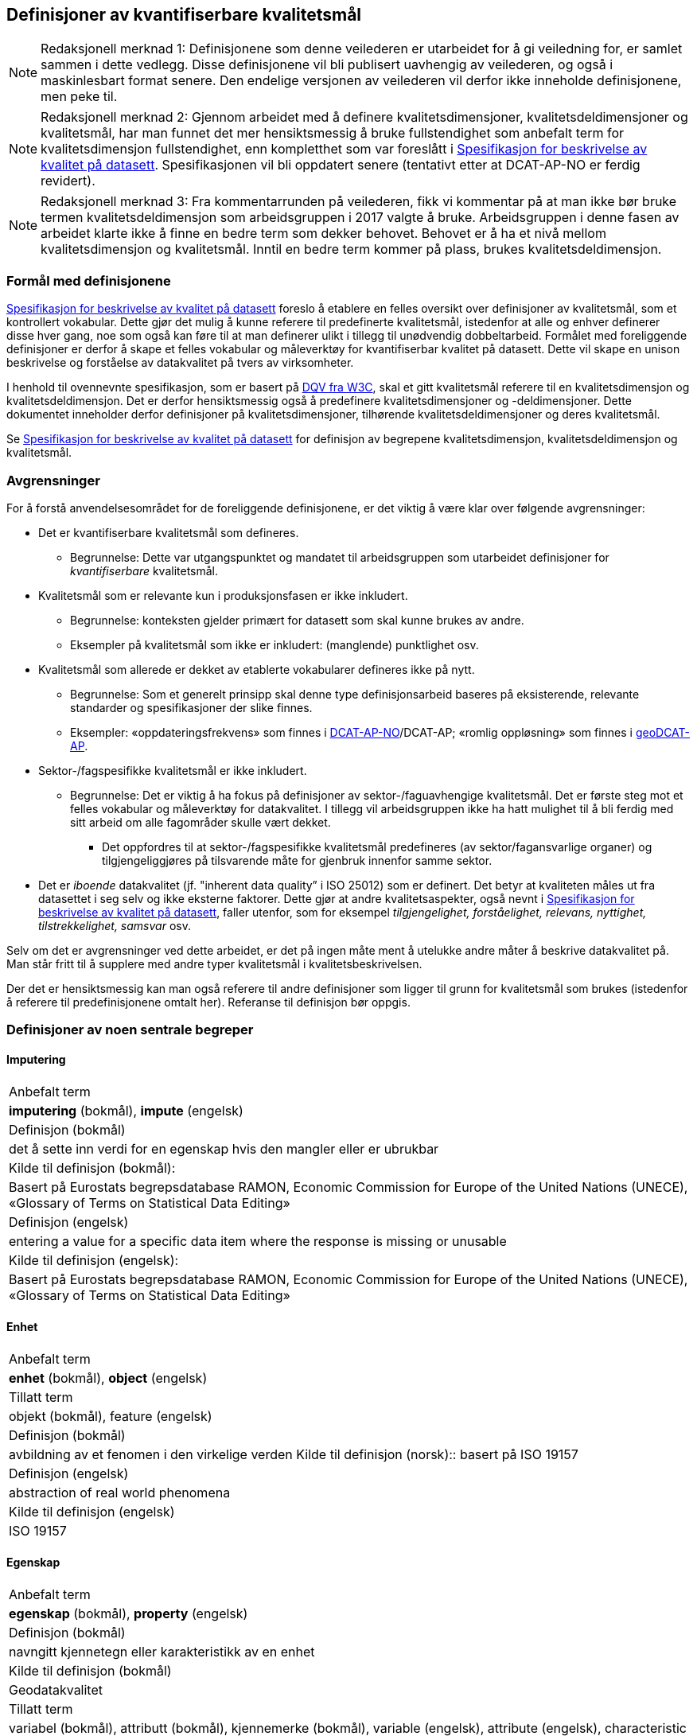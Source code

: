 
== Definisjoner av kvantifiserbare kvalitetsmål [[definisjoner]]


NOTE: Redaksjonell merknad 1: Definisjonene som denne veilederen er utarbeidet for å gi veiledning for, er samlet sammen i dette vedlegg. Disse definisjonene vil bli publisert uavhengig av veilederen, og også i maskinlesbart format senere. Den endelige versjonen av veilederen vil derfor ikke inneholde definisjonene, men peke til. 

NOTE: Redaksjonell merknad 2: Gjennom arbeidet med å definere kvalitetsdimensjoner, kvalitetsdeldimensjoner og kvalitetsmål, har man funnet det mer hensiktsmessig å bruke fullstendighet som anbefalt term for kvalitetsdimensjon fullstendighet, enn kompletthet som var foreslått i https://doc.difi.no/data/kvalitet-pa-datasett/[Spesifikasjon for beskrivelse av kvalitet på datasett]. Spesifikasjonen vil bli oppdatert senere (tentativt etter at DCAT-AP-NO er ferdig revidert).

NOTE: Redaksjonell merknad 3: Fra kommentarrunden på veilederen, fikk vi kommentar på at man ikke bør bruke termen kvalitetsdeldimensjon som arbeidsgruppen i 2017 valgte å bruke. Arbeidsgruppen i denne fasen av arbeidet klarte ikke å finne en bedre term som dekker behovet. Behovet er å ha et nivå mellom kvalitetsdimensjon og kvalitetsmål. Inntil en bedre term kommer på plass, brukes kvalitetsdeldimensjon. 

=== Formål med definisjonene
https://doc.difi.no/data/kvalitet-pa-datasett/[Spesifikasjon for beskrivelse av kvalitet på datasett] foreslo å etablere en felles oversikt over definisjoner av kvalitetsmål, som et kontrollert vokabular. Dette gjør det mulig å kunne referere til predefinerte kvalitetsmål, istedenfor at alle og enhver definerer disse hver gang, noe som også kan føre til at man definerer ulikt i tillegg til unødvendig dobbeltarbeid. Formålet med foreliggende definisjoner er derfor å skape et felles vokabular og måleverktøy for kvantifiserbar kvalitet på datasett. Dette vil skape en unison beskrivelse og forståelse av datakvalitet på tvers av virksomheter.

I henhold til ovennevnte spesifikasjon, som er basert på https://www.w3.org/TR/vocab-dqv/[DQV fra W3C], skal et gitt kvalitetsmål referere til en kvalitetsdimensjon og kvalitetsdeldimensjon. Det er derfor hensiktsmessig også å predefinere kvalitetsdimensjoner og -deldimensjoner. Dette dokumentet inneholder derfor definisjoner på kvalitetsdimensjoner, tilhørende kvalitetsdeldimensjoner og deres kvalitetsmål. 

Se https://doc.difi.no/data/kvalitet-pa-datasett/[Spesifikasjon for beskrivelse av kvalitet på datasett] for definisjon av begrepene kvalitetsdimensjon, kvalitetsdeldimensjon og kvalitetsmål. 

=== Avgrensninger
For å forstå anvendelsesområdet for de foreliggende definisjonene, er det viktig å være klar over følgende avgrensninger:

* Det er kvantifiserbare kvalitetsmål som defineres.
** Begrunnelse: Dette var utgangspunktet og mandatet til arbeidsgruppen som utarbeidet definisjoner for _kvantifiserbare_ kvalitetsmål.
* Kvalitetsmål som er relevante kun i produksjonsfasen er ikke inkludert.
** Begrunnelse: konteksten gjelder primært for datasett som skal kunne brukes av andre.
** Eksempler på kvalitetsmål som ikke er inkludert: (manglende) punktlighet osv.
* Kvalitetsmål som allerede er dekket av etablerte vokabularer defineres ikke på nytt.
** Begrunnelse: Som et generelt prinsipp skal denne type definisjonsarbeid baseres på eksisterende, relevante standarder og spesifikasjoner der slike finnes.
** Eksempler: «oppdateringsfrekvens» som finnes i https://doc.difi.no/dcat-ap-no/#datasett-frekvens[DCAT-AP-NO]/DCAT-AP; «romlig oppløsning» som finnes i https://semiceu.github.io/GeoDCAT-AP/drafts/latest/#spatial-resolution-spatial-resolution-of-the-dataset[geoDCAT-AP]. 
* Sektor-/fagspesifikke kvalitetsmål er ikke inkludert.
** Begrunnelse: Det er viktig å ha fokus på definisjoner av sektor-/faguavhengige kvalitetsmål. Det er første steg mot et felles vokabular og måleverktøy for datakvalitet. I tillegg vil arbeidsgruppen ikke ha hatt mulighet til å bli ferdig med sitt arbeid om alle fagområder skulle vært dekket.
*** Det oppfordres til at sektor-/fagspesifikke kvalitetsmål predefineres (av sektor/fagansvarlige organer) og tilgjengeliggjøres på tilsvarende måte for gjenbruk innenfor samme sektor.
* Det er _iboende_ datakvalitet (jf. "inherent data quality” i ISO 25012) som er definert. Det betyr at kvaliteten måles ut fra datasettet i seg selv og ikke eksterne faktorer. Dette gjør at andre kvalitetsaspekter, også nevnt i https://doc.difi.no/data/kvalitet-pa-datasett/[Spesifikasjon for beskrivelse av kvalitet på datasett], faller utenfor, som for eksempel _tilgjengelighet, forståelighet, relevans, nyttighet, tilstrekkelighet, samsvar_ osv.

Selv om det er avgrensninger ved dette arbeidet, er det på ingen måte ment å utelukke andre måter å beskrive datakvalitet på. Man står fritt til å supplere med andre typer kvalitetsmål i kvalitetsbeskrivelsen.

Der det er hensiktsmessig kan man også referere til andre definisjoner som ligger til grunn for kvalitetsmål som brukes (istedenfor å referere til predefinisjonene omtalt her). Referanse til definisjon bør oppgis.

=== Definisjoner av noen sentrale begreper

==== Imputering
[cols="s30,70"]
|===
|Anbefalt term|*imputering* (bokmål), *impute* (engelsk)
|Definisjon (bokmål)|det å sette inn verdi for en egenskap hvis den mangler eller er ubrukbar
|Kilde til definisjon (bokmål):|Basert på Eurostats begrepsdatabase RAMON, Economic Commission for Europe of the United Nations (UNECE), «Glossary of Terms on Statistical Data Editing» 
|Definisjon (engelsk)|entering a value for a specific data item where the response is missing or unusable
|Kilde til definisjon (engelsk):|Basert på Eurostats begrepsdatabase RAMON, Economic Commission for Europe of the United Nations (UNECE), «Glossary of Terms on Statistical Data Editing»
|===

==== Enhet
[cols="s30,70"]
|===
|Anbefalt term|*enhet* (bokmål), *object* (engelsk)
|Tillatt term|objekt (bokmål), feature (engelsk)
|Definisjon (bokmål)|avbildning av et fenomen i den virkelige verden
Kilde til definisjon (norsk):: basert på ISO 19157
|Definisjon (engelsk)|abstraction of real world phenomena
|Kilde til definisjon (engelsk)|ISO 19157
|===

==== Egenskap
[cols="s30,70"]
|===
|Anbefalt term|*egenskap* (bokmål), *property* (engelsk)
|Definisjon (bokmål)|navngitt kjennetegn eller karakteristikk av en enhet
|Kilde til definisjon (bokmål)|Geodatakvalitet
|Tillatt term|variabel (bokmål), attributt (bokmål), kjennemerke (bokmål), variable (engelsk), attribute (engelsk), characteristic (engelsk)
|Eksempler (bokmål)|inntekt, alder, vekt, yrke, bransje, sykdom
|Definisjon (engelsk)|named characteristic of an object
|Eksempler (engelsk)|income, age, weight, occupation, industry, disease
|Kilde til definisjon (engelsk)|basert på Geodatakvalitet
|===

==== Element 
[cols="s30,70"]
|===
|Anbefalt term|*element* (bokmål), *item* (engelsk)
|Tillatt term|entity (engelsk) 
|Definisjon (bokmål)|noe som kan beskrives og vurderes separat 
|Kilde til definisjon (bokmål)|ISO 19157 
|Merknad (bokmål)|et element er en del av et datasett og kan være enhet eller egenskap 
|Definisjon (engelsk)|anything that can be described and considered separately
|Merknad (engelsk)|an item can be any part of a dataset, such as an object or a property
|Kilde definisjon (engelsk)|ISO 19157
|===

=== Kvalitetsdimensjon «fullstendighet»
[cols="s30,70"]
|===
|Anbefalt term|fullstendighet (bokmål), completeness (engelsk)
|Tillatte termer (bokmål)|kompletthet
|Definisjon (bokmål)|graden av at datasettet inneholder forventede elementer for en spesifikk brukskontekst
|Kilde til definisjon (bokmål)|basert på ISO 25012
|Definisjon (engelsk)|the degree to which subject data associated with an entity has values for all expected attributes and related entity instances in a specific context of use
|Kilde til definisjon (engelsk)|ISO 25012

==== Kvalitetsdeldimensjon «underdekning»
[cols="s30,70"]
|===
|Anbefalt term|*underdekning* (bokmål), *under-coverage* (engelsk)
|Tillatt term|omission (engelsk)
|Definisjon (bokmål)|data som mangler i et datasett
|Kilde til definisjon (bokmål)|ISO 19157
|Definisjon (engelsk)|data absent from a data set
|Kilde til definisjon (engelsk og bokmål)|ISO 19157
|===

===== Kvalitetsmål «manglende enheter»
[cols="s30,70"]
|===
|Anbefalt term|*manglende enheter* (bokmål), *missing objects* (engelsk)
|Definisjon (bokmål)|hvorvidt det mangler enheter i datasettet
|Kilde til definisjon (bokmål)|basert på ISO 19157
|Definisjon (engelsk)|whether objects are missing in the dataset
|Kilde til definisjon (engelsk)|basert på ISO 19157
|Datatype|boolsk
|Eksempel|Nei (datasettet inneholder alle bygninger)
|===

===== Kvalitetsmål «antall manglende enheter»
[cols="s30,70"]
|===
|Anbefalt term|*antall manglende enheter* (bokmål), *number of missing objects* (engelsk)
|Definisjon (bokmål)|antall enheter som ikke er i datasettet men som forventes å være med
|Kilde til definisjon (bokmål)|basert på ISO 19157
|Definisjon (engelsk)|number of objects that are not present in the dataset but are expected to be
|Kilde til definisjon (engelsk)|basert på ISO 19157
|Datatype|heltall +
|Eksempel|2 (i virkeligheten finnes det 10 bygninger, men datasettet dekker kun 8)
|===

===== Kvalitetsmål «andel manglende enheter»
[cols="s30,70"]
|===
|Anbefalt term|*andel manglende enheter* (bokmål), *rate of missing objects* (engelsk)
|Definisjon (bokmål)|antall enheter som mangler i forhold til antall enheter som skulle være med i datasettet 
|Kilde til definisjon (bokmål)|basert på ISO 19157 
|Definisjon (engelsk)|number of missing objects in relation to the number of objects that should be present in the dataset 
|Kilde til definisjon (engelsk)|basert på ISO 19157 
|Datatype|prosent 
|Eksempel|0.02% (datasettet dekker 0.02% færre bygninger en det som eksisterer i virkeligheten)
|===

===== Kvalitetsmål «antall enheter med manglende verdi for en gitt egenskap»
[cols="s30,70"]
|===
|Anbefalt term|*antall enheter med manglende verdi for en gitt egenskap* (bokmål), *number of objects with missing value for a given property* (engelsk) 
|Definisjon (bokmål)|antall enheter i datasettet som mangler verdi for en gitt egenskap
|Kilde til definisjon (bokmål)|egendefinert
|Definisjon (engelsk)|number of objects in the data set with missing value for a given property
|Kilde til definisjon (engelsk)|egendefinert
|Datatype|heltall
|Eksempel|2 (to bygninger mangler verdi for «bruksareal»)
|===

===== Kvalitetsmål «andel enheter med manglende verdi for en gitt egenskap»
[cols="s30,70"]
|===
|Anbefalt term|*andel enheter med manglende verdi for en gitt egenskap* (bokmål), *rate of objects with missing value for av given property* (engelsk)
|Definisjon (bokmål)|antall enheter med manglende verdi for en gitt egenskap i forhold til antall enheter i datasettet
|Kilde til definisjon (bokmål)|egendefinert
|Definisjon (engelsk)|number of objects with missing value for a given property in relation to the number of objects in the dataset +
|Kilde til definisjon (engelsk)|egendefinert
|Datatype|prosent
|Eksempel|0.02% (0.02% av verdiene for egenskapen «bruksareal» mangler i datasettet)
|===

==== Kvalitetsdeldimensjon «overdekning» +
[properties]
Anbefalt term:: overdekning (bokmål), over-coverage (engelsk) +
Tillatt term (engelsk):: commission +
Definisjon (bokmål):: data som er med men som ikke skulle være med i et datasett +
Kilde til definisjon (bokmål):: ISO 19157 +
Definisjon (engelsk):: excess data present in a data set +
Kilde til definisjon (engelsk):: ISO 19157

===== Kvalitetsmål «overflødige enheter»
[properties]
Anbefalt term:: overflødige enheter (bokmål), excess objects (engelsk) +
Tillatt term:: overflødige objekter (bokmål) +
Definisjon (bokmål):: hvorvidt det finnes overflødige enheter i datasettet +
Kilde til definisjon (bokmål):: basert på ISO 19157 +
Definisjon (engelsk):: whether there are objects incorrectly present in the dataset +
Kilde til definisjon (engelsk):: basert på ISO 19157 +
Datatype:: boolsk +
Eksempel:: Ja (noen bygninger er overflødige) +

===== Kvalitetsmål «antall overflødige enheter»
[properties]
Anbefalt term:: antall overflødige enheter (bokmål), number of excess objects (engelsk) +
Tillatt term:: antall overflødige objekter (bokmål) +
Definisjon (bokmål):: antall enheter som er i datasettet, men som ikke forventes å være med +
Kilde til definisjon (bokmål):: basert på ISO 19175 +
Definisjon (engelsk):: number of objects within the data set or sample that should not have been present +
Kilde til definisjon (engelsk):: basert på ISO 19175 +
Datatype:: heltall +
Eksempel:: 3 (i virkeligheten finnes det 15 bygninger, men datasettet dekker 18)

===== Kvalitetsmål «andel overflødige enheter»
[properties]
Anbefalt term:: andel overflødige enheter (bokmål), rate of excess objects (engelsk) +
Tillatt term:: antall overflødige objekter (bokmål) +
Definisjon (bokmål):: antall overflødige enheter i forhold til antall enheter som skulle være med i datasettet +
Kilde til definisjon (bokmål):: basert på ISO 19157 +
Definisjon (engelsk):: number of excess objects in the data set in relation to the number of objects that should have been present +
Kilde til definisjon (engelsk):: basert på ISO 19157 +
Datatype:: prosent +
Eksempel:: 0,03% (0,03% av bygningene i datasettet burde ikke være representert)

==== Kvalitetsdeldimensjon «imputering»
[properties]
Anbefalt term:: imputering (bokmål), imputation (engelsk) +
Definisjon (bokmål):: å sette inn verdi for en egenskap hvis den mangler eller er ubrukbar +
Kilde til definisjon (bokmål):: Eurostats begrepsdatabase RAMON, Economic Commission for Europe of the United Nations (UNECE), "Glossary of Terms on Statistical Data Editing" +
Definisjon (engelsk):: entering a value for a specific data item where the value is missing or unusable +
Kilde til definisjon (engelsk):: Eurostats begrepsdatabase RAMON, Economic Commission for Europe of the United Nations (UNECE), "Glossary of Terms on Statistical Data Editing"

===== Kvalitetsmål «antall enheter med imputert verdi for en gitt egenskap»
[properties]
Anbefalt term:: antall enheter med imputert verdi for en gitt egenskap (bokmål), number of objects with imputed value for a given property (engelsk) +
Tillatt term:: antall objekter med imputert verdi for en gitt egenskap (bokmål) +
Definisjon (bokmål):: antall enheter i datasettet med imputert verdi for en gitt egenskap +
Kilde til definisjon (bokmål):: egendefinert +
Definisjon (engelsk):: number of objects in the data set with imputed value for a given property +
Kilde til definisjon (engelsk):: egendefinert +
Datatype:: heltall +
Eksempel:: 4 (fire bygninger har fått antatt verdi for «byggeår»)

===== Kvalitetsmål «andel enheter med imputert verdi for en gitt egenskap»
[properties]
Anbefalt term:: andel enheter med imputert verdi for en gitt egenskap (bokmål), rate of objects with imputed value for a given property (engelsk) +
Tillatt term:: andel objekter med imputert verdi for en gitt egenskap (bokmål) +
Definisjon (bokmål):: antall enheter med imputert verdi for en gitt egenskap i forhold til antall enheter i datasettet +
Kilde til definisjon (bokmål):: egendefinert +
Definisjon (engelsk):: number of objects with imputed value for a given property in relation to the number of objects in the dataset +
Kilde til definisjon (engelsk):: egendefinert +
Datatype:: prosent +
Eksempel:: 0.04% (0.04% av bygningene har fått antatt verdi for «byggeår»)

=== Kvalitetsdimensjon «aktualitet»
[properties]
Anbefalt term:: aktualitet (bokmål), currentness (engelsk) +
Tillatt term:: timeliness (engelsk) +
Definisjon (bokmål):: graden av «ferskhet» av datasettet, for en spesifikk brukskontekst +
Kilde til definisjon (bokmål):: basert på ISO 25012 +
Definisjon (engelsk):: the degree to which data has attributes that are of the right age in a specific context of use +
Kilde til definisjon (engelsk):: ISO 25012

==== Kvalitetsdeldimensjon «tidsdifferanse»
[properties]
Anbefalt term:: tidsdifferanse (bokmål), delay (engelsk) +
Definisjon (bokmål):: ferskhet av data uttrykt som differansen mellom to tidspunkter +
Kilde til definisjon (bokmål):: egendefinert +
Definisjon (engelsk):: age of the dataset described as the difference between two points in time

===== Kvalitetsmål «samlet tidsdifferanse»
[properties]
Anbefalt term:: samlet tidsdifferanse (bokmål), overall time difference (engelsk) +
Definisjon (bokmål):: tid mellom når datasettet kan tas i bruk og den hendelsen eller fenomenet datasettet beskriver inntreffer +
Kilde til definisjon (bokmål):: Eurostats begrepsdatabase RAMON, European Union, Regulation (EC) No 223/2009 +
Definisjon (engelsk):: length of time between data availability and the event or phenomenon they describe +
Kilde til definisjon (engelsk):: Eurostats begrepsdatabase RAMON, European Union, Regulation (EC) No 223/2009 +
Datatype:: duration  +
Merknad (bokmål):: Tillatte måleenheter for duration som er hentet fra xsd, er sekunder, minutter, dager, måneder eller år, dvs. ikke uker. +
Eksempel:: ‘’24 dager’’ (det tar i gjennomsnitt 24 dager fra en bygning står ferdig eller er revet til den er innlemmet i eller tatt ut fra datasettet)

=== Kvalitetsdimensjon «konsistens»
[properties]
Anbefalt term:: konsistens (bokmål), consistency (engelsk) +
Definisjon (bokmål):: graden av at dataene har egenskaper som ikke er motsigende og som samsvarer med andre egenskaper, for en spesifikk brukskontekst. Konsistens kan gjelde én eller flere sammenlignbare enheter i datasettet. +
Kilde til definisjon (bokmål):: ISO 25012 +
Definisjon (engelsk):: the degree to which data has attributes that are free from contradiction and are coherent with other data in a specific context of use. It can be either or both among data regarding one entity and across similar data for comparable entities. +
Kilde til definisjon (engelsk):: ISO 25012

==== Kvalitetsdeldimensjon «konsistens innad i datasett»
[properties]
Anbefalt term:: konsistens innad i datasett (bokmål), consistency within the dataset (engelsk) +
Definisjon (bokmål):: graden av konsistens mellom egenskapene i datasettet  +
Kilde til definisjon (bokmål):: egendefinert +
Definisjon (engelsk):: the degree to which there is consistency between the properties in the dataset +
Kilde til definisjon (engelsk):: egendefinert

===== Kvalitetsmål «andel enheter med inkonsistente egenskaper»
[properties]
Anbefalt term:: andel enheter med inkonsistente egenskaper (bokmål), rate of objects with inconsistent properties (engelsk) +
Tillatt term:: andel objekter med inkonsistente egenskaper (bokmål) +
Definisjon (bokmål):: antall enheter med inkonsistente egenskaper i forhold til antall enheter i datasettet +
Kilde til definisjon (bokmål):: egendefinert +
Definisjon (engelsk):: number of objects with inconsistent properties in relation to the number of objects in the data set +
Kilde til definisjon (engelsk):: egendefinert +
Datatype:: prosent +
Eksempel:: 0.03% (av bygningene har inkonsistens innbyrdes mellom noen av egenskapene)

===== Kvalitetsmål «andel enheter med inkonsistens mellom gitte egenskaper»
[properties]
Anbefalt term:: andel enheter med inkonsistens mellom gitte egenskaper (bokmål), rate of objects with inconsistency between given properties (engelsk) +
Tillatt term:: andel objekter med inkonsistens mellom gitte egenskaper (bokmål) +
Definisjon (bokmål):: antall enheter med inkonsistens mellom gitte egenskaper i forhold til antall enheter i datasettet +
Kilde til definisjon (bokmål):: egendefinert +
Definisjon (engelsk):: number of objects with inconsistency between given properties in relation to the number of objects in the data set +
Kilde til definisjon (engelsk):: egendefinert +
Datatype:: prosent +
Eksempel::

* 0,03% (av bygningene i datasettet står oppført med bruksareal som er høyere enn bruttoareal)
* 0,4% (av ansatte i datasettet står oppført med startdato på arbeidsforhold som er før fødsesldato)
* 0,2% (av personene i datasettet står oppført som utvandret, men er likevel registrert med norsk bostedsadresse)

=== Kvalitetsdimensjon «nøyaktighet»
[properties]
Anbefalt term:: nøyaktighet (bokmål), accuracy (engelsk) +
Definisjon (bokmål):: graden av at dataene korrekt representerer virkeligheten, for en spesifikk brukskontekst  +
Kilde til definisjon (bokmål):: basert på ISO 25012 +
Definisjon (engelsk):: the degree to which data has attributes that correctly represent the true value of the intended attribute of a concept or event in a specific context of use +
Kilde til definisjon (engelsk):: ISO 25012

==== Kvalitetsdeldimensjon «identifikatorriktighet»
[properties]
Anbefalt term:: identifikatorriktighet (bokmål), identifier correctness (engelsk) +
Definisjon (bokmål):: graden av at enhetene i datasettet har riktige identifikatorer  +
Kilde til definisjon (bokmål):: basert på BLUE-ETS +
Definisjon (engelsk):: the degree to which the objects in the dataset have the correct identifiers +
Kilde til definisjon (engelsk):: basert på BLUE-ETS

===== Kvalitetsmål «antall enheter med identifikatorfeil»
[properties]
Anbefalt term:: antall enheter med identifikatorfeil (bokmål), number of objects with incorrect identifiers (engelsk) +
Tillatt term:: antall objekter med identifikatorfeil (bokmål) +
Definisjon (bokmål):: antall enheter i datasettet med feil identifikatorer +
Kilde til definisjon (bokmål):: egendefinert +
Definisjon (engelsk):: number of objects in the data set with incorrect identifiers +
Kilde til definisjon (engelsk):: egendefinert +
Datatype:: heltall +
Eksempel:: 207 (207 personer uten f-nummer/d-nummer men en utenlandsk id som ikke kvalitetssikres)

===== Kvalitetsmål «andel enheter med identifikatorfeil»
[properties]
Anbefalt term:: andel enheter med identifikatorfeil (bokmål), rate of objects with incorrect identifiers (engelsk) +
Tillatt term:: andel objekter med identifikatorfeil (bokmål) +
Definisjon (bokmål):: antall enheter med feil identifikatorer i forhold til antall enheter i datasettet +
Kilde til definisjon (bokmål):: egendefinert +
Definisjon (engelsk):: number of objects with incorrect identifiers in relation to the number of objects in the data set +
Kilde til definisjon (engelsk):: egendefinert +
Datatype:: prosent +
Eksempel:: 0,01% (0,01% av personene i datasettet har gått fra midlertidig tilknytning til permanent oppholdstillatelse og står oppført med d-nummer som identifikator istedenfor f-nummer)

==== Kvalitetsdeldimensjon «klassifikasjonsriktighet»
[properties]
Anbefalt term:: klassifikasjonsriktighet (bokmål), classification correctness (engelsk) +
Definisjon (bokmål):: riktigheten til klassifiseringen av enheter eller deres egenskaper sammenlignet med sanne verdier +
Kilde til definisjon (bokmål):: basert på Geodatakvalitet +
Definisjon (engelsk):: comparison of the classes assigned to features or their attributes to a universe of discourse (e.g. ground truth or reference data) +
Kilde til definisjon (engelsk):: ISO 19157

===== Kvalitetsmål «antall feilklassifiserte enheter for en gitt egenskap»
[properties]
Anbefalt term:: antall feilklassifiserte enheter for en gitt egenskap (bokmål), number of incorrectly classified objects for a given property (engelsk) +
Tillatt term:: antall feilklassifiserte objekter for en gitt egenskap (bokmål) +
Definisjon (bokmål):: antall enheter i datasettet med feil klassifisering for en gitt egenskap +
Kilde til definisjon (bokmål):: basert på ISO 19157 +
Definisjon (engelsk):: number of objects in the dataset that are incorrectly classified for a given property +
Kilde til definisjon (engelsk):: basert på ISO 19157 +
Datatype:: heltall +
Eksempel:: 97 (97 enheter er oppført med feil næringskode i datasettet)

===== Kvalitetsmål «andel feilklassifiserte enheter for en gitt egenskap»
[properties]
Anbefalt term:: andel feilklassifiserte enheter for en gitt egenskap (bokmål), rate of incorrectly classified objects for a given property (engelsk) +
Tillatt term:: andel feilklassifiserte objekter for en gitt egenskap (bokmål), misclassification rate (engelsk) +
Definisjon (bokmål):: antall feilklassifiserte enheter for en gitt egenskap i forhold til antall enheter i datasettet +
Kilde til definisjon (bokmål):: basert på ISO 19157 +
Definisjon (engelsk):: number of objects that are incorrectly classified for a given property in relation to the number of objects in the dataset  +
Kilde til definisjon (engelsk):: basert på ISO 19157 +
Datatype:: prosent +
Eksempel:: 0,4% (0,4% av enhetene har feil kommunenummer)
